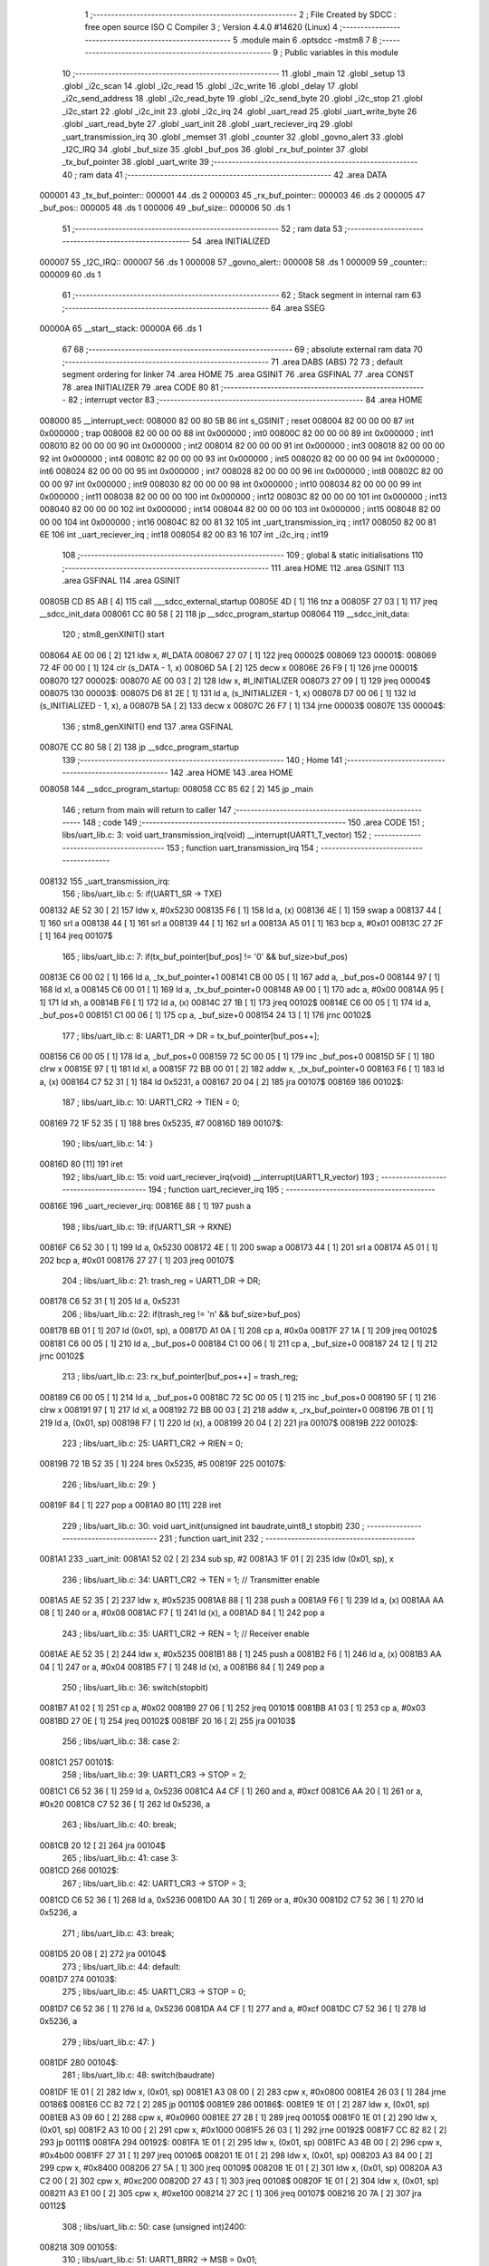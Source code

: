                                       1 ;--------------------------------------------------------
                                      2 ; File Created by SDCC : free open source ISO C Compiler 
                                      3 ; Version 4.4.0 #14620 (Linux)
                                      4 ;--------------------------------------------------------
                                      5 	.module main
                                      6 	.optsdcc -mstm8
                                      7 	
                                      8 ;--------------------------------------------------------
                                      9 ; Public variables in this module
                                     10 ;--------------------------------------------------------
                                     11 	.globl _main
                                     12 	.globl _setup
                                     13 	.globl _i2c_scan
                                     14 	.globl _i2c_read
                                     15 	.globl _i2c_write
                                     16 	.globl _delay
                                     17 	.globl _i2c_send_address
                                     18 	.globl _i2c_read_byte
                                     19 	.globl _i2c_send_byte
                                     20 	.globl _i2c_stop
                                     21 	.globl _i2c_start
                                     22 	.globl _i2c_init
                                     23 	.globl _i2c_irq
                                     24 	.globl _uart_read
                                     25 	.globl _uart_write_byte
                                     26 	.globl _uart_read_byte
                                     27 	.globl _uart_init
                                     28 	.globl _uart_reciever_irq
                                     29 	.globl _uart_transmission_irq
                                     30 	.globl _memset
                                     31 	.globl _counter
                                     32 	.globl _govno_alert
                                     33 	.globl _I2C_IRQ
                                     34 	.globl _buf_size
                                     35 	.globl _buf_pos
                                     36 	.globl _rx_buf_pointer
                                     37 	.globl _tx_buf_pointer
                                     38 	.globl _uart_write
                                     39 ;--------------------------------------------------------
                                     40 ; ram data
                                     41 ;--------------------------------------------------------
                                     42 	.area DATA
      000001                         43 _tx_buf_pointer::
      000001                         44 	.ds 2
      000003                         45 _rx_buf_pointer::
      000003                         46 	.ds 2
      000005                         47 _buf_pos::
      000005                         48 	.ds 1
      000006                         49 _buf_size::
      000006                         50 	.ds 1
                                     51 ;--------------------------------------------------------
                                     52 ; ram data
                                     53 ;--------------------------------------------------------
                                     54 	.area INITIALIZED
      000007                         55 _I2C_IRQ::
      000007                         56 	.ds 1
      000008                         57 _govno_alert::
      000008                         58 	.ds 1
      000009                         59 _counter::
      000009                         60 	.ds 1
                                     61 ;--------------------------------------------------------
                                     62 ; Stack segment in internal ram
                                     63 ;--------------------------------------------------------
                                     64 	.area SSEG
      00000A                         65 __start__stack:
      00000A                         66 	.ds	1
                                     67 
                                     68 ;--------------------------------------------------------
                                     69 ; absolute external ram data
                                     70 ;--------------------------------------------------------
                                     71 	.area DABS (ABS)
                                     72 
                                     73 ; default segment ordering for linker
                                     74 	.area HOME
                                     75 	.area GSINIT
                                     76 	.area GSFINAL
                                     77 	.area CONST
                                     78 	.area INITIALIZER
                                     79 	.area CODE
                                     80 
                                     81 ;--------------------------------------------------------
                                     82 ; interrupt vector
                                     83 ;--------------------------------------------------------
                                     84 	.area HOME
      008000                         85 __interrupt_vect:
      008000 82 00 80 5B             86 	int s_GSINIT ; reset
      008004 82 00 00 00             87 	int 0x000000 ; trap
      008008 82 00 00 00             88 	int 0x000000 ; int0
      00800C 82 00 00 00             89 	int 0x000000 ; int1
      008010 82 00 00 00             90 	int 0x000000 ; int2
      008014 82 00 00 00             91 	int 0x000000 ; int3
      008018 82 00 00 00             92 	int 0x000000 ; int4
      00801C 82 00 00 00             93 	int 0x000000 ; int5
      008020 82 00 00 00             94 	int 0x000000 ; int6
      008024 82 00 00 00             95 	int 0x000000 ; int7
      008028 82 00 00 00             96 	int 0x000000 ; int8
      00802C 82 00 00 00             97 	int 0x000000 ; int9
      008030 82 00 00 00             98 	int 0x000000 ; int10
      008034 82 00 00 00             99 	int 0x000000 ; int11
      008038 82 00 00 00            100 	int 0x000000 ; int12
      00803C 82 00 00 00            101 	int 0x000000 ; int13
      008040 82 00 00 00            102 	int 0x000000 ; int14
      008044 82 00 00 00            103 	int 0x000000 ; int15
      008048 82 00 00 00            104 	int 0x000000 ; int16
      00804C 82 00 81 32            105 	int _uart_transmission_irq ; int17
      008050 82 00 81 6E            106 	int _uart_reciever_irq ; int18
      008054 82 00 83 16            107 	int _i2c_irq ; int19
                                    108 ;--------------------------------------------------------
                                    109 ; global & static initialisations
                                    110 ;--------------------------------------------------------
                                    111 	.area HOME
                                    112 	.area GSINIT
                                    113 	.area GSFINAL
                                    114 	.area GSINIT
      00805B CD 85 AB         [ 4]  115 	call	___sdcc_external_startup
      00805E 4D               [ 1]  116 	tnz	a
      00805F 27 03            [ 1]  117 	jreq	__sdcc_init_data
      008061 CC 80 58         [ 2]  118 	jp	__sdcc_program_startup
      008064                        119 __sdcc_init_data:
                                    120 ; stm8_genXINIT() start
      008064 AE 00 06         [ 2]  121 	ldw x, #l_DATA
      008067 27 07            [ 1]  122 	jreq	00002$
      008069                        123 00001$:
      008069 72 4F 00 00      [ 1]  124 	clr (s_DATA - 1, x)
      00806D 5A               [ 2]  125 	decw x
      00806E 26 F9            [ 1]  126 	jrne	00001$
      008070                        127 00002$:
      008070 AE 00 03         [ 2]  128 	ldw	x, #l_INITIALIZER
      008073 27 09            [ 1]  129 	jreq	00004$
      008075                        130 00003$:
      008075 D6 81 2E         [ 1]  131 	ld	a, (s_INITIALIZER - 1, x)
      008078 D7 00 06         [ 1]  132 	ld	(s_INITIALIZED - 1, x), a
      00807B 5A               [ 2]  133 	decw	x
      00807C 26 F7            [ 1]  134 	jrne	00003$
      00807E                        135 00004$:
                                    136 ; stm8_genXINIT() end
                                    137 	.area GSFINAL
      00807E CC 80 58         [ 2]  138 	jp	__sdcc_program_startup
                                    139 ;--------------------------------------------------------
                                    140 ; Home
                                    141 ;--------------------------------------------------------
                                    142 	.area HOME
                                    143 	.area HOME
      008058                        144 __sdcc_program_startup:
      008058 CC 85 62         [ 2]  145 	jp	_main
                                    146 ;	return from main will return to caller
                                    147 ;--------------------------------------------------------
                                    148 ; code
                                    149 ;--------------------------------------------------------
                                    150 	.area CODE
                                    151 ;	libs/uart_lib.c: 3: void uart_transmission_irq(void) __interrupt(UART1_T_vector)
                                    152 ;	-----------------------------------------
                                    153 ;	 function uart_transmission_irq
                                    154 ;	-----------------------------------------
      008132                        155 _uart_transmission_irq:
                                    156 ;	libs/uart_lib.c: 5: if(UART1_SR -> TXE) 
      008132 AE 52 30         [ 2]  157 	ldw	x, #0x5230
      008135 F6               [ 1]  158 	ld	a, (x)
      008136 4E               [ 1]  159 	swap	a
      008137 44               [ 1]  160 	srl	a
      008138 44               [ 1]  161 	srl	a
      008139 44               [ 1]  162 	srl	a
      00813A A5 01            [ 1]  163 	bcp	a, #0x01
      00813C 27 2F            [ 1]  164 	jreq	00107$
                                    165 ;	libs/uart_lib.c: 7: if(tx_buf_pointer[buf_pos] != '\0' && buf_size>buf_pos)
      00813E C6 00 02         [ 1]  166 	ld	a, _tx_buf_pointer+1
      008141 CB 00 05         [ 1]  167 	add	a, _buf_pos+0
      008144 97               [ 1]  168 	ld	xl, a
      008145 C6 00 01         [ 1]  169 	ld	a, _tx_buf_pointer+0
      008148 A9 00            [ 1]  170 	adc	a, #0x00
      00814A 95               [ 1]  171 	ld	xh, a
      00814B F6               [ 1]  172 	ld	a, (x)
      00814C 27 1B            [ 1]  173 	jreq	00102$
      00814E C6 00 05         [ 1]  174 	ld	a, _buf_pos+0
      008151 C1 00 06         [ 1]  175 	cp	a, _buf_size+0
      008154 24 13            [ 1]  176 	jrnc	00102$
                                    177 ;	libs/uart_lib.c: 8: UART1_DR -> DR = tx_buf_pointer[buf_pos++];
      008156 C6 00 05         [ 1]  178 	ld	a, _buf_pos+0
      008159 72 5C 00 05      [ 1]  179 	inc	_buf_pos+0
      00815D 5F               [ 1]  180 	clrw	x
      00815E 97               [ 1]  181 	ld	xl, a
      00815F 72 BB 00 01      [ 2]  182 	addw	x, _tx_buf_pointer+0
      008163 F6               [ 1]  183 	ld	a, (x)
      008164 C7 52 31         [ 1]  184 	ld	0x5231, a
      008167 20 04            [ 2]  185 	jra	00107$
      008169                        186 00102$:
                                    187 ;	libs/uart_lib.c: 10: UART1_CR2 -> TIEN = 0;
      008169 72 1F 52 35      [ 1]  188 	bres	0x5235, #7
      00816D                        189 00107$:
                                    190 ;	libs/uart_lib.c: 14: }
      00816D 80               [11]  191 	iret
                                    192 ;	libs/uart_lib.c: 15: void uart_reciever_irq(void) __interrupt(UART1_R_vector)
                                    193 ;	-----------------------------------------
                                    194 ;	 function uart_reciever_irq
                                    195 ;	-----------------------------------------
      00816E                        196 _uart_reciever_irq:
      00816E 88               [ 1]  197 	push	a
                                    198 ;	libs/uart_lib.c: 19: if(UART1_SR -> RXNE)
      00816F C6 52 30         [ 1]  199 	ld	a, 0x5230
      008172 4E               [ 1]  200 	swap	a
      008173 44               [ 1]  201 	srl	a
      008174 A5 01            [ 1]  202 	bcp	a, #0x01
      008176 27 27            [ 1]  203 	jreq	00107$
                                    204 ;	libs/uart_lib.c: 21: trash_reg = UART1_DR -> DR;
      008178 C6 52 31         [ 1]  205 	ld	a, 0x5231
                                    206 ;	libs/uart_lib.c: 22: if(trash_reg != '\n' && buf_size>buf_pos)
      00817B 6B 01            [ 1]  207 	ld	(0x01, sp), a
      00817D A1 0A            [ 1]  208 	cp	a, #0x0a
      00817F 27 1A            [ 1]  209 	jreq	00102$
      008181 C6 00 05         [ 1]  210 	ld	a, _buf_pos+0
      008184 C1 00 06         [ 1]  211 	cp	a, _buf_size+0
      008187 24 12            [ 1]  212 	jrnc	00102$
                                    213 ;	libs/uart_lib.c: 23: rx_buf_pointer[buf_pos++] = trash_reg;
      008189 C6 00 05         [ 1]  214 	ld	a, _buf_pos+0
      00818C 72 5C 00 05      [ 1]  215 	inc	_buf_pos+0
      008190 5F               [ 1]  216 	clrw	x
      008191 97               [ 1]  217 	ld	xl, a
      008192 72 BB 00 03      [ 2]  218 	addw	x, _rx_buf_pointer+0
      008196 7B 01            [ 1]  219 	ld	a, (0x01, sp)
      008198 F7               [ 1]  220 	ld	(x), a
      008199 20 04            [ 2]  221 	jra	00107$
      00819B                        222 00102$:
                                    223 ;	libs/uart_lib.c: 25: UART1_CR2 -> RIEN = 0;
      00819B 72 1B 52 35      [ 1]  224 	bres	0x5235, #5
      00819F                        225 00107$:
                                    226 ;	libs/uart_lib.c: 29: }
      00819F 84               [ 1]  227 	pop	a
      0081A0 80               [11]  228 	iret
                                    229 ;	libs/uart_lib.c: 30: void uart_init(unsigned int baudrate,uint8_t stopbit)
                                    230 ;	-----------------------------------------
                                    231 ;	 function uart_init
                                    232 ;	-----------------------------------------
      0081A1                        233 _uart_init:
      0081A1 52 02            [ 2]  234 	sub	sp, #2
      0081A3 1F 01            [ 2]  235 	ldw	(0x01, sp), x
                                    236 ;	libs/uart_lib.c: 34: UART1_CR2 -> TEN = 1; // Transmitter enable
      0081A5 AE 52 35         [ 2]  237 	ldw	x, #0x5235
      0081A8 88               [ 1]  238 	push	a
      0081A9 F6               [ 1]  239 	ld	a, (x)
      0081AA AA 08            [ 1]  240 	or	a, #0x08
      0081AC F7               [ 1]  241 	ld	(x), a
      0081AD 84               [ 1]  242 	pop	a
                                    243 ;	libs/uart_lib.c: 35: UART1_CR2 -> REN = 1; // Receiver enable
      0081AE AE 52 35         [ 2]  244 	ldw	x, #0x5235
      0081B1 88               [ 1]  245 	push	a
      0081B2 F6               [ 1]  246 	ld	a, (x)
      0081B3 AA 04            [ 1]  247 	or	a, #0x04
      0081B5 F7               [ 1]  248 	ld	(x), a
      0081B6 84               [ 1]  249 	pop	a
                                    250 ;	libs/uart_lib.c: 36: switch(stopbit)
      0081B7 A1 02            [ 1]  251 	cp	a, #0x02
      0081B9 27 06            [ 1]  252 	jreq	00101$
      0081BB A1 03            [ 1]  253 	cp	a, #0x03
      0081BD 27 0E            [ 1]  254 	jreq	00102$
      0081BF 20 16            [ 2]  255 	jra	00103$
                                    256 ;	libs/uart_lib.c: 38: case 2:
      0081C1                        257 00101$:
                                    258 ;	libs/uart_lib.c: 39: UART1_CR3 -> STOP = 2;
      0081C1 C6 52 36         [ 1]  259 	ld	a, 0x5236
      0081C4 A4 CF            [ 1]  260 	and	a, #0xcf
      0081C6 AA 20            [ 1]  261 	or	a, #0x20
      0081C8 C7 52 36         [ 1]  262 	ld	0x5236, a
                                    263 ;	libs/uart_lib.c: 40: break;
      0081CB 20 12            [ 2]  264 	jra	00104$
                                    265 ;	libs/uart_lib.c: 41: case 3:
      0081CD                        266 00102$:
                                    267 ;	libs/uart_lib.c: 42: UART1_CR3 -> STOP = 3;
      0081CD C6 52 36         [ 1]  268 	ld	a, 0x5236
      0081D0 AA 30            [ 1]  269 	or	a, #0x30
      0081D2 C7 52 36         [ 1]  270 	ld	0x5236, a
                                    271 ;	libs/uart_lib.c: 43: break;
      0081D5 20 08            [ 2]  272 	jra	00104$
                                    273 ;	libs/uart_lib.c: 44: default:
      0081D7                        274 00103$:
                                    275 ;	libs/uart_lib.c: 45: UART1_CR3 -> STOP = 0;
      0081D7 C6 52 36         [ 1]  276 	ld	a, 0x5236
      0081DA A4 CF            [ 1]  277 	and	a, #0xcf
      0081DC C7 52 36         [ 1]  278 	ld	0x5236, a
                                    279 ;	libs/uart_lib.c: 47: }
      0081DF                        280 00104$:
                                    281 ;	libs/uart_lib.c: 48: switch(baudrate)
      0081DF 1E 01            [ 2]  282 	ldw	x, (0x01, sp)
      0081E1 A3 08 00         [ 2]  283 	cpw	x, #0x0800
      0081E4 26 03            [ 1]  284 	jrne	00186$
      0081E6 CC 82 72         [ 2]  285 	jp	00110$
      0081E9                        286 00186$:
      0081E9 1E 01            [ 2]  287 	ldw	x, (0x01, sp)
      0081EB A3 09 60         [ 2]  288 	cpw	x, #0x0960
      0081EE 27 28            [ 1]  289 	jreq	00105$
      0081F0 1E 01            [ 2]  290 	ldw	x, (0x01, sp)
      0081F2 A3 10 00         [ 2]  291 	cpw	x, #0x1000
      0081F5 26 03            [ 1]  292 	jrne	00192$
      0081F7 CC 82 82         [ 2]  293 	jp	00111$
      0081FA                        294 00192$:
      0081FA 1E 01            [ 2]  295 	ldw	x, (0x01, sp)
      0081FC A3 4B 00         [ 2]  296 	cpw	x, #0x4b00
      0081FF 27 31            [ 1]  297 	jreq	00106$
      008201 1E 01            [ 2]  298 	ldw	x, (0x01, sp)
      008203 A3 84 00         [ 2]  299 	cpw	x, #0x8400
      008206 27 5A            [ 1]  300 	jreq	00109$
      008208 1E 01            [ 2]  301 	ldw	x, (0x01, sp)
      00820A A3 C2 00         [ 2]  302 	cpw	x, #0xc200
      00820D 27 43            [ 1]  303 	jreq	00108$
      00820F 1E 01            [ 2]  304 	ldw	x, (0x01, sp)
      008211 A3 E1 00         [ 2]  305 	cpw	x, #0xe100
      008214 27 2C            [ 1]  306 	jreq	00107$
      008216 20 7A            [ 2]  307 	jra	00112$
                                    308 ;	libs/uart_lib.c: 50: case (unsigned int)2400:
      008218                        309 00105$:
                                    310 ;	libs/uart_lib.c: 51: UART1_BRR2 -> MSB = 0x01;
      008218 C6 52 33         [ 1]  311 	ld	a, 0x5233
      00821B A4 0F            [ 1]  312 	and	a, #0x0f
      00821D AA 10            [ 1]  313 	or	a, #0x10
      00821F C7 52 33         [ 1]  314 	ld	0x5233, a
                                    315 ;	libs/uart_lib.c: 52: UART1_BRR1 -> DIV = 0xA0;
      008222 35 A0 52 32      [ 1]  316 	mov	0x5232+0, #0xa0
                                    317 ;	libs/uart_lib.c: 53: UART1_BRR2 -> LSB = 0x0B; 
      008226 C6 52 33         [ 1]  318 	ld	a, 0x5233
      008229 A4 F0            [ 1]  319 	and	a, #0xf0
      00822B AA 0B            [ 1]  320 	or	a, #0x0b
      00822D C7 52 33         [ 1]  321 	ld	0x5233, a
                                    322 ;	libs/uart_lib.c: 54: break;
      008230 20 6E            [ 2]  323 	jra	00114$
                                    324 ;	libs/uart_lib.c: 55: case (unsigned int)19200:
      008232                        325 00106$:
                                    326 ;	libs/uart_lib.c: 56: UART1_BRR1 -> DIV = 0x34;
      008232 35 34 52 32      [ 1]  327 	mov	0x5232+0, #0x34
                                    328 ;	libs/uart_lib.c: 57: UART1_BRR2 -> LSB = 0x01;
      008236 C6 52 33         [ 1]  329 	ld	a, 0x5233
      008239 A4 F0            [ 1]  330 	and	a, #0xf0
      00823B AA 01            [ 1]  331 	or	a, #0x01
      00823D C7 52 33         [ 1]  332 	ld	0x5233, a
                                    333 ;	libs/uart_lib.c: 58: break;
      008240 20 5E            [ 2]  334 	jra	00114$
                                    335 ;	libs/uart_lib.c: 59: case (unsigned int)57600:
      008242                        336 00107$:
                                    337 ;	libs/uart_lib.c: 60: UART1_BRR1 -> DIV = 0x11;
      008242 35 11 52 32      [ 1]  338 	mov	0x5232+0, #0x11
                                    339 ;	libs/uart_lib.c: 61: UART1_BRR2 -> LSB = 0x06;
      008246 C6 52 33         [ 1]  340 	ld	a, 0x5233
      008249 A4 F0            [ 1]  341 	and	a, #0xf0
      00824B AA 06            [ 1]  342 	or	a, #0x06
      00824D C7 52 33         [ 1]  343 	ld	0x5233, a
                                    344 ;	libs/uart_lib.c: 62: break;
      008250 20 4E            [ 2]  345 	jra	00114$
                                    346 ;	libs/uart_lib.c: 63: case (unsigned int)115200:
      008252                        347 00108$:
                                    348 ;	libs/uart_lib.c: 64: UART1_BRR1 -> DIV = 0x08;
      008252 35 08 52 32      [ 1]  349 	mov	0x5232+0, #0x08
                                    350 ;	libs/uart_lib.c: 65: UART1_BRR2 -> LSB = 0x0B;
      008256 C6 52 33         [ 1]  351 	ld	a, 0x5233
      008259 A4 F0            [ 1]  352 	and	a, #0xf0
      00825B AA 0B            [ 1]  353 	or	a, #0x0b
      00825D C7 52 33         [ 1]  354 	ld	0x5233, a
                                    355 ;	libs/uart_lib.c: 66: break;
      008260 20 3E            [ 2]  356 	jra	00114$
                                    357 ;	libs/uart_lib.c: 67: case (unsigned int)230400:
      008262                        358 00109$:
                                    359 ;	libs/uart_lib.c: 68: UART1_BRR1 -> DIV = 0x04;
      008262 35 04 52 32      [ 1]  360 	mov	0x5232+0, #0x04
                                    361 ;	libs/uart_lib.c: 69: UART1_BRR2 -> LSB = 0x05;
      008266 C6 52 33         [ 1]  362 	ld	a, 0x5233
      008269 A4 F0            [ 1]  363 	and	a, #0xf0
      00826B AA 05            [ 1]  364 	or	a, #0x05
      00826D C7 52 33         [ 1]  365 	ld	0x5233, a
                                    366 ;	libs/uart_lib.c: 70: break;
      008270 20 2E            [ 2]  367 	jra	00114$
                                    368 ;	libs/uart_lib.c: 71: case (unsigned int)460800:
      008272                        369 00110$:
                                    370 ;	libs/uart_lib.c: 72: UART1_BRR1 -> DIV = 0x02;
      008272 35 02 52 32      [ 1]  371 	mov	0x5232+0, #0x02
                                    372 ;	libs/uart_lib.c: 73: UART1_BRR2 -> LSB = 0x03;
      008276 C6 52 33         [ 1]  373 	ld	a, 0x5233
      008279 A4 F0            [ 1]  374 	and	a, #0xf0
      00827B AA 03            [ 1]  375 	or	a, #0x03
      00827D C7 52 33         [ 1]  376 	ld	0x5233, a
                                    377 ;	libs/uart_lib.c: 74: break;
      008280 20 1E            [ 2]  378 	jra	00114$
                                    379 ;	libs/uart_lib.c: 75: case (unsigned int)921600:
      008282                        380 00111$:
                                    381 ;	libs/uart_lib.c: 76: UART1_BRR1 -> DIV = 0x01;
      008282 35 01 52 32      [ 1]  382 	mov	0x5232+0, #0x01
                                    383 ;	libs/uart_lib.c: 77: UART1_BRR2 -> LSB = 0x01;
      008286 C6 52 33         [ 1]  384 	ld	a, 0x5233
      008289 A4 F0            [ 1]  385 	and	a, #0xf0
      00828B AA 01            [ 1]  386 	or	a, #0x01
      00828D C7 52 33         [ 1]  387 	ld	0x5233, a
                                    388 ;	libs/uart_lib.c: 78: break;
      008290 20 0E            [ 2]  389 	jra	00114$
                                    390 ;	libs/uart_lib.c: 79: default:
      008292                        391 00112$:
                                    392 ;	libs/uart_lib.c: 80: UART1_BRR1 -> DIV = 0x68;
      008292 35 68 52 32      [ 1]  393 	mov	0x5232+0, #0x68
                                    394 ;	libs/uart_lib.c: 81: UART1_BRR2 -> LSB = 0x03;
      008296 C6 52 33         [ 1]  395 	ld	a, 0x5233
      008299 A4 F0            [ 1]  396 	and	a, #0xf0
      00829B AA 03            [ 1]  397 	or	a, #0x03
      00829D C7 52 33         [ 1]  398 	ld	0x5233, a
                                    399 ;	libs/uart_lib.c: 83: }
      0082A0                        400 00114$:
                                    401 ;	libs/uart_lib.c: 84: }
      0082A0 5B 02            [ 2]  402 	addw	sp, #2
      0082A2 81               [ 4]  403 	ret
                                    404 ;	libs/uart_lib.c: 86: int uart_read_byte(uint8_t *data)
                                    405 ;	-----------------------------------------
                                    406 ;	 function uart_read_byte
                                    407 ;	-----------------------------------------
      0082A3                        408 _uart_read_byte:
                                    409 ;	libs/uart_lib.c: 88: while(!(UART1_SR -> RXNE));
      0082A3                        410 00101$:
      0082A3 72 0B 52 30 FB   [ 2]  411 	btjf	0x5230, #5, 00101$
                                    412 ;	libs/uart_lib.c: 90: return 1;
      0082A8 5F               [ 1]  413 	clrw	x
      0082A9 5C               [ 1]  414 	incw	x
                                    415 ;	libs/uart_lib.c: 91: }
      0082AA 81               [ 4]  416 	ret
                                    417 ;	libs/uart_lib.c: 93: int uart_write_byte(uint8_t data)
                                    418 ;	-----------------------------------------
                                    419 ;	 function uart_write_byte
                                    420 ;	-----------------------------------------
      0082AB                        421 _uart_write_byte:
                                    422 ;	libs/uart_lib.c: 95: UART1_DR -> DR = data;
      0082AB C7 52 31         [ 1]  423 	ld	0x5231, a
                                    424 ;	libs/uart_lib.c: 96: while(!(UART1_SR -> TXE));
      0082AE                        425 00101$:
      0082AE 72 0F 52 30 FB   [ 2]  426 	btjf	0x5230, #7, 00101$
                                    427 ;	libs/uart_lib.c: 97: return 1;
      0082B3 5F               [ 1]  428 	clrw	x
      0082B4 5C               [ 1]  429 	incw	x
                                    430 ;	libs/uart_lib.c: 98: }
      0082B5 81               [ 4]  431 	ret
                                    432 ;	libs/uart_lib.c: 100: void uart_write(uint8_t *data_buf)
                                    433 ;	-----------------------------------------
                                    434 ;	 function uart_write
                                    435 ;	-----------------------------------------
      0082B6                        436 _uart_write:
      0082B6 52 02            [ 2]  437 	sub	sp, #2
                                    438 ;	libs/uart_lib.c: 102: tx_buf_pointer = data_buf;
      0082B8 1F 01            [ 2]  439 	ldw	(0x01, sp), x
      0082BA CF 00 01         [ 2]  440 	ldw	_tx_buf_pointer+0, x
                                    441 ;	libs/uart_lib.c: 103: buf_pos = 0;
      0082BD 72 5F 00 05      [ 1]  442 	clr	_buf_pos+0
                                    443 ;	libs/uart_lib.c: 104: buf_size = 0;
      0082C1 72 5F 00 06      [ 1]  444 	clr	_buf_size+0
                                    445 ;	libs/uart_lib.c: 105: while (data_buf[buf_size++] != '\0');
      0082C5                        446 00101$:
      0082C5 C6 00 06         [ 1]  447 	ld	a, _buf_size+0
      0082C8 72 5C 00 06      [ 1]  448 	inc	_buf_size+0
      0082CC 5F               [ 1]  449 	clrw	x
      0082CD 97               [ 1]  450 	ld	xl, a
      0082CE 72 FB 01         [ 2]  451 	addw	x, (0x01, sp)
      0082D1 F6               [ 1]  452 	ld	a, (x)
      0082D2 26 F1            [ 1]  453 	jrne	00101$
                                    454 ;	libs/uart_lib.c: 106: UART1_CR2 -> TIEN = 1;
      0082D4 72 1E 52 35      [ 1]  455 	bset	0x5235, #7
                                    456 ;	libs/uart_lib.c: 107: while(UART1_CR2 -> TIEN);
      0082D8                        457 00104$:
      0082D8 72 0E 52 35 FB   [ 2]  458 	btjt	0x5235, #7, 00104$
                                    459 ;	libs/uart_lib.c: 108: }
      0082DD 5B 02            [ 2]  460 	addw	sp, #2
      0082DF 81               [ 4]  461 	ret
                                    462 ;	libs/uart_lib.c: 109: void uart_read(uint8_t *data_buf,int size)
                                    463 ;	-----------------------------------------
                                    464 ;	 function uart_read
                                    465 ;	-----------------------------------------
      0082E0                        466 _uart_read:
                                    467 ;	libs/uart_lib.c: 111: rx_buf_pointer = data_buf;
      0082E0 CF 00 03         [ 2]  468 	ldw	_rx_buf_pointer+0, x
                                    469 ;	libs/uart_lib.c: 112: uart_write("rx_buf_pointer\n");
      0082E3 AE 80 81         [ 2]  470 	ldw	x, #(___str_0+0)
      0082E6 CD 82 B6         [ 4]  471 	call	_uart_write
                                    472 ;	libs/uart_lib.c: 113: buf_pos = 0;
      0082E9 72 5F 00 05      [ 1]  473 	clr	_buf_pos+0
                                    474 ;	libs/uart_lib.c: 114: uart_write("buf_pos\n");
      0082ED AE 80 91         [ 2]  475 	ldw	x, #(___str_1+0)
      0082F0 CD 82 B6         [ 4]  476 	call	_uart_write
                                    477 ;	libs/uart_lib.c: 115: buf_size = size;
      0082F3 7B 04            [ 1]  478 	ld	a, (0x04, sp)
      0082F5 C7 00 06         [ 1]  479 	ld	_buf_size+0, a
                                    480 ;	libs/uart_lib.c: 116: uart_write("buf_size\n");
      0082F8 AE 80 9A         [ 2]  481 	ldw	x, #(___str_2+0)
      0082FB CD 82 B6         [ 4]  482 	call	_uart_write
                                    483 ;	libs/uart_lib.c: 117: UART1_CR2 -> RIEN = 1;
      0082FE 72 1A 52 35      [ 1]  484 	bset	0x5235, #5
                                    485 ;	libs/uart_lib.c: 118: uart_write("RIEN\n");
      008302 AE 80 A4         [ 2]  486 	ldw	x, #(___str_3+0)
      008305 CD 82 B6         [ 4]  487 	call	_uart_write
                                    488 ;	libs/uart_lib.c: 119: while(UART1_CR2 -> RIEN);
      008308                        489 00101$:
      008308 C6 52 35         [ 1]  490 	ld	a, 0x5235
      00830B 4E               [ 1]  491 	swap	a
      00830C 44               [ 1]  492 	srl	a
      00830D A4 01            [ 1]  493 	and	a, #0x01
      00830F 26 F7            [ 1]  494 	jrne	00101$
                                    495 ;	libs/uart_lib.c: 120: }
      008311 1E 01            [ 2]  496 	ldw	x, (1, sp)
      008313 5B 04            [ 2]  497 	addw	sp, #4
      008315 FC               [ 2]  498 	jp	(x)
                                    499 ;	libs/i2c_lib.c: 5: void i2c_irq(void) __interrupt(I2C_vector)
                                    500 ;	-----------------------------------------
                                    501 ;	 function i2c_irq
                                    502 ;	-----------------------------------------
      008316                        503 _i2c_irq:
      008316 4F               [ 1]  504 	clr	a
      008317 62               [ 2]  505 	div	x, a
                                    506 ;	libs/i2c_lib.c: 8: disableInterrupts();
      008318 9B               [ 1]  507 	sim
                                    508 ;	libs/i2c_lib.c: 9: memset(&I2C_IRQ, 0, sizeof(I2C_IRQ));
      008319 4B 01            [ 1]  509 	push	#0x01
      00831B 4B 00            [ 1]  510 	push	#0x00
      00831D 5F               [ 1]  511 	clrw	x
      00831E 89               [ 2]  512 	pushw	x
      00831F AE 00 07         [ 2]  513 	ldw	x, #(_I2C_IRQ+0)
      008322 CD 85 89         [ 4]  514 	call	_memset
                                    515 ;	libs/i2c_lib.c: 10: govno_alert = 0;
      008325 72 5F 00 08      [ 1]  516 	clr	_govno_alert+0
                                    517 ;	libs/i2c_lib.c: 11: if(I2C_SR1 -> ADDR == 1)
      008329 72 03 52 17 08   [ 2]  518 	btjf	0x5217, #1, 00102$
                                    519 ;	libs/i2c_lib.c: 14: I2C_IRQ.ADDR = 1;
      00832E 72 12 00 07      [ 1]  520 	bset	_I2C_IRQ+0, #1
                                    521 ;	libs/i2c_lib.c: 15: govno_alert = 6;
      008332 35 06 00 08      [ 1]  522 	mov	_govno_alert+0, #0x06
                                    523 ;	libs/i2c_lib.c: 16: I2C_SR3; //EV6 
      008336                        524 00102$:
                                    525 ;	libs/i2c_lib.c: 19: if(I2C_SR1 -> SB)//EV5 
      008336 72 01 52 17 04   [ 2]  526 	btjf	0x5217, #0, 00104$
                                    527 ;	libs/i2c_lib.c: 22: I2C_IRQ.SB = 1;
      00833B 72 10 00 07      [ 1]  528 	bset	_I2C_IRQ+0, #0
      00833F                        529 00104$:
                                    530 ;	libs/i2c_lib.c: 24: if(I2C_SR1 -> BTF) 
      00833F 72 05 52 17 04   [ 2]  531 	btjf	0x5217, #2, 00106$
                                    532 ;	libs/i2c_lib.c: 26: I2C_IRQ.BTF = 1;
      008344 72 14 00 07      [ 1]  533 	bset	_I2C_IRQ+0, #2
      008348                        534 00106$:
                                    535 ;	libs/i2c_lib.c: 28: if(I2C_SR1 -> TXE) 
      008348 72 0F 52 17 08   [ 2]  536 	btjf	0x5217, #7, 00108$
                                    537 ;	libs/i2c_lib.c: 30: counter++;
      00834D 72 5C 00 09      [ 1]  538 	inc	_counter+0
                                    539 ;	libs/i2c_lib.c: 31: I2C_IRQ.TXE = 1;
      008351 72 18 00 07      [ 1]  540 	bset	_I2C_IRQ+0, #4
      008355                        541 00108$:
                                    542 ;	libs/i2c_lib.c: 33: if(I2C_SR1 -> RXNE) 
      008355 72 0D 52 17 04   [ 2]  543 	btjf	0x5217, #6, 00110$
                                    544 ;	libs/i2c_lib.c: 35: I2C_IRQ.RXNE = 1;
      00835A 72 16 00 07      [ 1]  545 	bset	_I2C_IRQ+0, #3
      00835E                        546 00110$:
                                    547 ;	libs/i2c_lib.c: 37: if(I2C_SR2 -> AF) 
      00835E C6 52 18         [ 1]  548 	ld	a, 0x5218
      008361 44               [ 1]  549 	srl	a
      008362 44               [ 1]  550 	srl	a
      008363 A5 01            [ 1]  551 	bcp	a, #0x01
      008365 27 04            [ 1]  552 	jreq	00112$
                                    553 ;	libs/i2c_lib.c: 39: I2C_IRQ.AF = 1;
      008367 72 1A 00 07      [ 1]  554 	bset	_I2C_IRQ+0, #5
      00836B                        555 00112$:
                                    556 ;	libs/i2c_lib.c: 41: I2C_ITR -> ITBUFEN = 0;
      00836B 72 15 52 1A      [ 1]  557 	bres	0x521a, #2
                                    558 ;	libs/i2c_lib.c: 42: I2C_ITR -> ITEVTEN = 0; //Выключение флагов прерываний
      00836F 72 13 52 1A      [ 1]  559 	bres	0x521a, #1
                                    560 ;	libs/i2c_lib.c: 43: I2C_ITR -> ITERREN = 0;
      008373 AE 52 1A         [ 2]  561 	ldw	x, #0x521a
      008376 F6               [ 1]  562 	ld	a, (x)
      008377 A4 FE            [ 1]  563 	and	a, #0xfe
      008379 F7               [ 1]  564 	ld	(x), a
                                    565 ;	libs/i2c_lib.c: 44: enableInterrupts(); 
      00837A 9A               [ 1]  566 	rim
                                    567 ;	libs/i2c_lib.c: 46: }
      00837B 80               [11]  568 	iret
                                    569 ;	libs/i2c_lib.c: 47: void i2c_init(void)
                                    570 ;	-----------------------------------------
                                    571 ;	 function i2c_init
                                    572 ;	-----------------------------------------
      00837C                        573 _i2c_init:
                                    574 ;	libs/i2c_lib.c: 51: I2C_CR1 -> PE = 0;// PE=0, disable I2C before setup
      00837C 72 11 52 10      [ 1]  575 	bres	0x5210, #0
                                    576 ;	libs/i2c_lib.c: 52: I2C_FREQR -> FREQ = 16;// peripheral frequence =16MHz
      008380 C6 52 12         [ 1]  577 	ld	a, 0x5212
      008383 A4 C0            [ 1]  578 	and	a, #0xc0
      008385 AA 10            [ 1]  579 	or	a, #0x10
      008387 C7 52 12         [ 1]  580 	ld	0x5212, a
                                    581 ;	libs/i2c_lib.c: 53: I2C_CCRH -> CCR = 0;// =0
      00838A C6 52 1C         [ 1]  582 	ld	a, 0x521c
      00838D A4 F0            [ 1]  583 	and	a, #0xf0
      00838F C7 52 1C         [ 1]  584 	ld	0x521c, a
                                    585 ;	libs/i2c_lib.c: 54: I2C_CCRL -> CCR = 80;// 100kHz for I2C
      008392 35 50 52 1B      [ 1]  586 	mov	0x521b+0, #0x50
                                    587 ;	libs/i2c_lib.c: 55: I2C_CCRH -> FS = 0;// set standart mode(100кHz)
      008396 72 1F 52 1C      [ 1]  588 	bres	0x521c, #7
                                    589 ;	libs/i2c_lib.c: 56: I2C_OARH -> ADDMODE = 0;// 7-bit address mode
      00839A 72 1F 52 14      [ 1]  590 	bres	0x5214, #7
                                    591 ;	libs/i2c_lib.c: 57: I2C_OARH -> ADDCONF = 1;// see reference manual
      00839E 72 10 52 14      [ 1]  592 	bset	0x5214, #0
                                    593 ;	libs/i2c_lib.c: 58: I2C_CR1 -> PE = 1;// PE=1, enable I2C
      0083A2 72 10 52 10      [ 1]  594 	bset	0x5210, #0
                                    595 ;	libs/i2c_lib.c: 59: }
      0083A6 81               [ 4]  596 	ret
                                    597 ;	libs/i2c_lib.c: 61: void i2c_start(void)
                                    598 ;	-----------------------------------------
                                    599 ;	 function i2c_start
                                    600 ;	-----------------------------------------
      0083A7                        601 _i2c_start:
                                    602 ;	libs/i2c_lib.c: 63: uart_write("i2c_start\n");
      0083A7 AE 80 AA         [ 2]  603 	ldw	x, #(___str_4+0)
      0083AA CD 82 B6         [ 4]  604 	call	_uart_write
                                    605 ;	libs/i2c_lib.c: 64: I2C_ITR -> ITEVTEN = 1;//Включение прерываний для обработки сигнала старт
      0083AD 72 12 52 1A      [ 1]  606 	bset	0x521a, #1
                                    607 ;	libs/i2c_lib.c: 65: I2C_CR2 -> START = 1; // Отправляем стартовый сигнал
      0083B1 72 10 52 11      [ 1]  608 	bset	0x5211, #0
                                    609 ;	libs/i2c_lib.c: 66: while(I2C_ITR -> ITEVTEN);// Ожидание отправки стартового сигнала
      0083B5                        610 00101$:
      0083B5 C6 52 1A         [ 1]  611 	ld	a, 0x521a
      0083B8 A5 02            [ 1]  612 	bcp	a, #2
      0083BA 26 F9            [ 1]  613 	jrne	00101$
                                    614 ;	libs/i2c_lib.c: 68: }
      0083BC 81               [ 4]  615 	ret
                                    616 ;	libs/i2c_lib.c: 70: void i2c_stop(void)
                                    617 ;	-----------------------------------------
                                    618 ;	 function i2c_stop
                                    619 ;	-----------------------------------------
      0083BD                        620 _i2c_stop:
                                    621 ;	libs/i2c_lib.c: 72: uart_write("i2c_stop\n");
      0083BD AE 80 B5         [ 2]  622 	ldw	x, #(___str_5+0)
      0083C0 CD 82 B6         [ 4]  623 	call	_uart_write
                                    624 ;	libs/i2c_lib.c: 73: I2C_CR2 -> STOP = 1;// Отправка стопового сигнала
      0083C3 72 12 52 11      [ 1]  625 	bset	0x5211, #1
                                    626 ;	libs/i2c_lib.c: 74: if(govno_alert == 6)
      0083C7 C6 00 08         [ 1]  627 	ld	a, _govno_alert+0
      0083CA A1 06            [ 1]  628 	cp	a, #0x06
      0083CC 27 01            [ 1]  629 	jreq	00114$
      0083CE 81               [ 4]  630 	ret
      0083CF                        631 00114$:
                                    632 ;	libs/i2c_lib.c: 75: uart_write("govno alert\n");
      0083CF AE 80 BF         [ 2]  633 	ldw	x, #(___str_6+0)
                                    634 ;	libs/i2c_lib.c: 77: }
      0083D2 CC 82 B6         [ 2]  635 	jp	_uart_write
                                    636 ;	libs/i2c_lib.c: 79: uint8_t i2c_send_byte(unsigned char data)
                                    637 ;	-----------------------------------------
                                    638 ;	 function i2c_send_byte
                                    639 ;	-----------------------------------------
      0083D5                        640 _i2c_send_byte:
      0083D5 88               [ 1]  641 	push	a
      0083D6 6B 01            [ 1]  642 	ld	(0x01, sp), a
                                    643 ;	libs/i2c_lib.c: 81: uart_write("i2c_send_byte\n");
      0083D8 AE 80 CC         [ 2]  644 	ldw	x, #(___str_7+0)
      0083DB CD 82 B6         [ 4]  645 	call	_uart_write
                                    646 ;	libs/i2c_lib.c: 82: I2C_ITR -> ITBUFEN = 1;
      0083DE 72 14 52 1A      [ 1]  647 	bset	0x521a, #2
                                    648 ;	libs/i2c_lib.c: 83: I2C_ITR -> ITEVTEN = 1; //Включение прерываний на отправку
      0083E2 72 12 52 1A      [ 1]  649 	bset	0x521a, #1
                                    650 ;	libs/i2c_lib.c: 84: I2C_ITR -> ITERREN = 1; //Включение прерываний на ошибки
      0083E6 72 10 52 1A      [ 1]  651 	bset	0x521a, #0
                                    652 ;	libs/i2c_lib.c: 85: uart_write("i2c_irq_enable_all_send_byte\n");
      0083EA AE 80 DB         [ 2]  653 	ldw	x, #(___str_8+0)
      0083ED CD 82 B6         [ 4]  654 	call	_uart_write
                                    655 ;	libs/i2c_lib.c: 86: while(I2C_ITR -> ITERREN && I2C_ITR -> ITEVTEN);
      0083F0                        656 00102$:
      0083F0 C6 52 1A         [ 1]  657 	ld	a, 0x521a
      0083F3 A5 01            [ 1]  658 	bcp	a, #0x01
      0083F5 27 07            [ 1]  659 	jreq	00104$
      0083F7 C6 52 1A         [ 1]  660 	ld	a, 0x521a
      0083FA A5 02            [ 1]  661 	bcp	a, #2
      0083FC 26 F2            [ 1]  662 	jrne	00102$
      0083FE                        663 00104$:
                                    664 ;	libs/i2c_lib.c: 88: I2C_DR -> DR = data; //Отправка данных
      0083FE AE 52 16         [ 2]  665 	ldw	x, #0x5216
      008401 7B 01            [ 1]  666 	ld	a, (0x01, sp)
      008403 F7               [ 1]  667 	ld	(x), a
                                    668 ;	libs/i2c_lib.c: 89: I2C_DR -> DR = data; //Отправка данных
      008404 AE 52 16         [ 2]  669 	ldw	x, #0x5216
      008407 7B 01            [ 1]  670 	ld	a, (0x01, sp)
      008409 F7               [ 1]  671 	ld	(x), a
                                    672 ;	libs/i2c_lib.c: 90: uart_write("AF -> ");
      00840A AE 80 F9         [ 2]  673 	ldw	x, #(___str_9+0)
      00840D CD 82 B6         [ 4]  674 	call	_uart_write
                                    675 ;	libs/i2c_lib.c: 91: uart_write((I2C_IRQ.AF ? "1\n" : "0\n"));
      008410 72 0B 00 07 04   [ 2]  676 	btjf	_I2C_IRQ+0, #5, 00107$
      008415 AE 81 00         [ 2]  677 	ldw	x, #___str_10+0
      008418 BC                     678 	.byte 0xbc
      008419                        679 00107$:
      008419 AE 81 03         [ 2]  680 	ldw	x, #___str_11+0
      00841C                        681 00108$:
      00841C CD 82 B6         [ 4]  682 	call	_uart_write
                                    683 ;	libs/i2c_lib.c: 92: return I2C_IRQ.AF;
      00841F C6 00 07         [ 1]  684 	ld	a, _I2C_IRQ+0
      008422 4E               [ 1]  685 	swap	a
      008423 44               [ 1]  686 	srl	a
      008424 A4 01            [ 1]  687 	and	a, #0x01
                                    688 ;	libs/i2c_lib.c: 93: }
      008426 5B 01            [ 2]  689 	addw	sp, #1
      008428 81               [ 4]  690 	ret
                                    691 ;	libs/i2c_lib.c: 95: uint8_t i2c_read_byte(unsigned char *data){
                                    692 ;	-----------------------------------------
                                    693 ;	 function i2c_read_byte
                                    694 ;	-----------------------------------------
      008429                        695 _i2c_read_byte:
                                    696 ;	libs/i2c_lib.c: 96: while (!(I2C_SR1 -> RXNE));
      008429                        697 00101$:
      008429 72 0D 52 17 FB   [ 2]  698 	btjf	0x5217, #6, 00101$
                                    699 ;	libs/i2c_lib.c: 98: return 0;
      00842E 4F               [ 1]  700 	clr	a
                                    701 ;	libs/i2c_lib.c: 100: }
      00842F 81               [ 4]  702 	ret
                                    703 ;	libs/i2c_lib.c: 105: uint8_t i2c_send_address(uint8_t address,uint8_t rw_type) 
                                    704 ;	-----------------------------------------
                                    705 ;	 function i2c_send_address
                                    706 ;	-----------------------------------------
      008430                        707 _i2c_send_address:
      008430 88               [ 1]  708 	push	a
      008431 6B 01            [ 1]  709 	ld	(0x01, sp), a
                                    710 ;	libs/i2c_lib.c: 107: i2c_start();
      008433 CD 83 A7         [ 4]  711 	call	_i2c_start
                                    712 ;	libs/i2c_lib.c: 108: uart_write("i2c_send_address\n");
      008436 AE 81 06         [ 2]  713 	ldw	x, #(___str_12+0)
      008439 CD 82 B6         [ 4]  714 	call	_uart_write
                                    715 ;	libs/i2c_lib.c: 112: address = address << 1;
      00843C 7B 01            [ 1]  716 	ld	a, (0x01, sp)
      00843E 48               [ 1]  717 	sll	a
                                    718 ;	libs/i2c_lib.c: 109: switch(rw_type)
      00843F 88               [ 1]  719 	push	a
      008440 7B 05            [ 1]  720 	ld	a, (0x05, sp)
      008442 4A               [ 1]  721 	dec	a
      008443 84               [ 1]  722 	pop	a
      008444 26 02            [ 1]  723 	jrne	00102$
                                    724 ;	libs/i2c_lib.c: 112: address = address << 1;
                                    725 ;	libs/i2c_lib.c: 113: address |= 0x01; // Отправка адреса устройства с битом на чтение
      008446 AA 01            [ 1]  726 	or	a, #0x01
                                    727 ;	libs/i2c_lib.c: 114: break;
                                    728 ;	libs/i2c_lib.c: 115: default:
                                    729 ;	libs/i2c_lib.c: 116: address = address << 1; // Отправка адреса устройства с битом на запись
                                    730 ;	libs/i2c_lib.c: 118: }
      008448                        731 00102$:
                                    732 ;	libs/i2c_lib.c: 119: I2C_ITR -> ITEVTEN = 1; //Включение прерываний на отправку
      008448 AE 52 1A         [ 2]  733 	ldw	x, #0x521a
      00844B 88               [ 1]  734 	push	a
      00844C F6               [ 1]  735 	ld	a, (x)
      00844D AA 02            [ 1]  736 	or	a, #0x02
      00844F F7               [ 1]  737 	ld	(x), a
      008450 84               [ 1]  738 	pop	a
                                    739 ;	libs/i2c_lib.c: 120: I2C_ITR -> ITERREN = 1; //Включение прерываний на ошибки
      008451 AE 52 1A         [ 2]  740 	ldw	x, #0x521a
      008454 88               [ 1]  741 	push	a
      008455 F6               [ 1]  742 	ld	a, (x)
      008456 AA 01            [ 1]  743 	or	a, #0x01
      008458 F7               [ 1]  744 	ld	(x), a
      008459 AE 81 18         [ 2]  745 	ldw	x, #(___str_13+0)
      00845C CD 82 B6         [ 4]  746 	call	_uart_write
      00845F 84               [ 1]  747 	pop	a
                                    748 ;	libs/i2c_lib.c: 122: I2C_DR -> DR = address;
      008460 C7 52 16         [ 1]  749 	ld	0x5216, a
                                    750 ;	libs/i2c_lib.c: 123: while(I2C_ITR -> ITEVTEN && I2C_ITR -> ITERREN);
      008463                        751 00105$:
      008463 C6 52 1A         [ 1]  752 	ld	a, 0x521a
      008466 A5 02            [ 1]  753 	bcp	a, #2
      008468 27 07            [ 1]  754 	jreq	00107$
      00846A C6 52 1A         [ 1]  755 	ld	a, 0x521a
      00846D A5 01            [ 1]  756 	bcp	a, #0x01
      00846F 26 F2            [ 1]  757 	jrne	00105$
      008471                        758 00107$:
                                    759 ;	libs/i2c_lib.c: 124: if(I2C_IRQ.ADDR > 0)
      008471 72 03 00 07 08   [ 2]  760 	btjf	_I2C_IRQ+0, #1, 00109$
                                    761 ;	libs/i2c_lib.c: 125: uart_write("1\n");
      008476 AE 81 00         [ 2]  762 	ldw	x, #(___str_10+0)
      008479 CD 82 B6         [ 4]  763 	call	_uart_write
      00847C 20 06            [ 2]  764 	jra	00110$
      00847E                        765 00109$:
                                    766 ;	libs/i2c_lib.c: 127: uart_write("0\n");
      00847E AE 81 03         [ 2]  767 	ldw	x, #(___str_11+0)
      008481 CD 82 B6         [ 4]  768 	call	_uart_write
      008484                        769 00110$:
                                    770 ;	libs/i2c_lib.c: 129: return I2C_IRQ.AF;
      008484 C6 00 07         [ 1]  771 	ld	a, _I2C_IRQ+0
      008487 4E               [ 1]  772 	swap	a
      008488 44               [ 1]  773 	srl	a
      008489 A4 01            [ 1]  774 	and	a, #0x01
                                    775 ;	libs/i2c_lib.c: 130: }
      00848B 5B 01            [ 2]  776 	addw	sp, #1
      00848D 85               [ 2]  777 	popw	x
      00848E 5B 01            [ 2]  778 	addw	sp, #1
      008490 FC               [ 2]  779 	jp	(x)
                                    780 ;	libs/i2c_lib.c: 132: void delay(uint16_t ticks)
                                    781 ;	-----------------------------------------
                                    782 ;	 function delay
                                    783 ;	-----------------------------------------
      008491                        784 _delay:
                                    785 ;	libs/i2c_lib.c: 134: while(ticks > 0)
      008491                        786 00101$:
      008491 5D               [ 2]  787 	tnzw	x
      008492 26 01            [ 1]  788 	jrne	00120$
      008494 81               [ 4]  789 	ret
      008495                        790 00120$:
                                    791 ;	libs/i2c_lib.c: 136: ticks-=2;
      008495 5A               [ 2]  792 	decw	x
      008496 5A               [ 2]  793 	decw	x
                                    794 ;	libs/i2c_lib.c: 137: ticks+=1;
      008497 5C               [ 1]  795 	incw	x
      008498 20 F7            [ 2]  796 	jra	00101$
                                    797 ;	libs/i2c_lib.c: 139: }
      00849A 81               [ 4]  798 	ret
                                    799 ;	libs/i2c_lib.c: 140: void i2c_write(uint8_t dev_addr,uint8_t size,uint8_t *data)
                                    800 ;	-----------------------------------------
                                    801 ;	 function i2c_write
                                    802 ;	-----------------------------------------
      00849B                        803 _i2c_write:
      00849B 52 02            [ 2]  804 	sub	sp, #2
                                    805 ;	libs/i2c_lib.c: 142: i2c_send_address(dev_addr, 0);//Проверка на АСК бит
      00849D 4B 00            [ 1]  806 	push	#0x00
      00849F CD 84 30         [ 4]  807 	call	_i2c_send_address
                                    808 ;	libs/i2c_lib.c: 145: for(int i = 0;i < size;i++)
      0084A2 5F               [ 1]  809 	clrw	x
      0084A3                        810 00104$:
      0084A3 7B 05            [ 1]  811 	ld	a, (0x05, sp)
      0084A5 6B 02            [ 1]  812 	ld	(0x02, sp), a
      0084A7 0F 01            [ 1]  813 	clr	(0x01, sp)
      0084A9 13 01            [ 2]  814 	cpw	x, (0x01, sp)
      0084AB 2E 0F            [ 1]  815 	jrsge	00101$
                                    816 ;	libs/i2c_lib.c: 147: i2c_send_byte(data[i]);//Проверка на АСК бит
      0084AD 90 93            [ 1]  817 	ldw	y, x
      0084AF 72 F9 06         [ 2]  818 	addw	y, (0x06, sp)
      0084B2 90 F6            [ 1]  819 	ld	a, (y)
      0084B4 89               [ 2]  820 	pushw	x
      0084B5 CD 83 D5         [ 4]  821 	call	_i2c_send_byte
      0084B8 85               [ 2]  822 	popw	x
                                    823 ;	libs/i2c_lib.c: 145: for(int i = 0;i < size;i++)
      0084B9 5C               [ 1]  824 	incw	x
      0084BA 20 E7            [ 2]  825 	jra	00104$
      0084BC                        826 00101$:
                                    827 ;	libs/i2c_lib.c: 153: i2c_stop();
      0084BC CD 83 BD         [ 4]  828 	call	_i2c_stop
                                    829 ;	libs/i2c_lib.c: 154: for(int i = 0;i< counter;i++)
      0084BF 5F               [ 1]  830 	clrw	x
      0084C0                        831 00107$:
      0084C0 C6 00 09         [ 1]  832 	ld	a, _counter+0
      0084C3 6B 02            [ 1]  833 	ld	(0x02, sp), a
      0084C5 0F 01            [ 1]  834 	clr	(0x01, sp)
      0084C7 13 01            [ 2]  835 	cpw	x, (0x01, sp)
      0084C9 2E 0B            [ 1]  836 	jrsge	00109$
                                    837 ;	libs/i2c_lib.c: 155: uart_write("|");
      0084CB 89               [ 2]  838 	pushw	x
      0084CC AE 81 21         [ 2]  839 	ldw	x, #(___str_14+0)
      0084CF CD 82 B6         [ 4]  840 	call	_uart_write
      0084D2 85               [ 2]  841 	popw	x
                                    842 ;	libs/i2c_lib.c: 154: for(int i = 0;i< counter;i++)
      0084D3 5C               [ 1]  843 	incw	x
      0084D4 20 EA            [ 2]  844 	jra	00107$
      0084D6                        845 00109$:
                                    846 ;	libs/i2c_lib.c: 156: }
      0084D6 1E 03            [ 2]  847 	ldw	x, (3, sp)
      0084D8 5B 07            [ 2]  848 	addw	sp, #7
      0084DA FC               [ 2]  849 	jp	(x)
                                    850 ;	libs/i2c_lib.c: 158: void i2c_read(uint8_t dev_addr, uint8_t size,uint8_t *data){
                                    851 ;	-----------------------------------------
                                    852 ;	 function i2c_read
                                    853 ;	-----------------------------------------
      0084DB                        854 _i2c_read:
      0084DB 52 02            [ 2]  855 	sub	sp, #2
                                    856 ;	libs/i2c_lib.c: 159: I2C_CR2 -> ACK = 1;
      0084DD AE 52 11         [ 2]  857 	ldw	x, #0x5211
      0084E0 88               [ 1]  858 	push	a
      0084E1 F6               [ 1]  859 	ld	a, (x)
      0084E2 AA 04            [ 1]  860 	or	a, #0x04
      0084E4 F7               [ 1]  861 	ld	(x), a
      0084E5 84               [ 1]  862 	pop	a
                                    863 ;	libs/i2c_lib.c: 160: if(i2c_send_address(dev_addr,1))
      0084E6 4B 01            [ 1]  864 	push	#0x01
      0084E8 CD 84 30         [ 4]  865 	call	_i2c_send_address
      0084EB 4D               [ 1]  866 	tnz	a
      0084EC 27 1F            [ 1]  867 	jreq	00103$
                                    868 ;	libs/i2c_lib.c: 161: for(int i = 0;i < size;i++)
      0084EE 5F               [ 1]  869 	clrw	x
      0084EF                        870 00105$:
      0084EF 7B 05            [ 1]  871 	ld	a, (0x05, sp)
      0084F1 6B 02            [ 1]  872 	ld	(0x02, sp), a
      0084F3 0F 01            [ 1]  873 	clr	(0x01, sp)
      0084F5 13 01            [ 2]  874 	cpw	x, (0x01, sp)
      0084F7 2E 14            [ 1]  875 	jrsge	00103$
                                    876 ;	libs/i2c_lib.c: 163: i2c_read_byte((unsigned char *)data[i]);
      0084F9 90 93            [ 1]  877 	ldw	y, x
      0084FB 72 F9 06         [ 2]  878 	addw	y, (0x06, sp)
      0084FE 90 F6            [ 1]  879 	ld	a, (y)
      008500 90 5F            [ 1]  880 	clrw	y
      008502 90 97            [ 1]  881 	ld	yl, a
      008504 89               [ 2]  882 	pushw	x
      008505 93               [ 1]  883 	ldw	x, y
      008506 CD 84 29         [ 4]  884 	call	_i2c_read_byte
      008509 85               [ 2]  885 	popw	x
                                    886 ;	libs/i2c_lib.c: 161: for(int i = 0;i < size;i++)
      00850A 5C               [ 1]  887 	incw	x
      00850B 20 E2            [ 2]  888 	jra	00105$
      00850D                        889 00103$:
                                    890 ;	libs/i2c_lib.c: 165: I2C_CR2 -> ACK = 0;
      00850D C6 52 11         [ 1]  891 	ld	a, 0x5211
      008510 A4 FB            [ 1]  892 	and	a, #0xfb
      008512 C7 52 11         [ 1]  893 	ld	0x5211, a
                                    894 ;	libs/i2c_lib.c: 166: }
      008515 1E 03            [ 2]  895 	ldw	x, (3, sp)
      008517 5B 07            [ 2]  896 	addw	sp, #7
      008519 FC               [ 2]  897 	jp	(x)
                                    898 ;	libs/i2c_lib.c: 167: uint8_t i2c_scan(void) 
                                    899 ;	-----------------------------------------
                                    900 ;	 function i2c_scan
                                    901 ;	-----------------------------------------
      00851A                        902 _i2c_scan:
      00851A 52 02            [ 2]  903 	sub	sp, #2
                                    904 ;	libs/i2c_lib.c: 169: for (uint8_t addr = 1; addr < 127; addr++)
      00851C A6 01            [ 1]  905 	ld	a, #0x01
      00851E 6B 01            [ 1]  906 	ld	(0x01, sp), a
      008520 6B 02            [ 1]  907 	ld	(0x02, sp), a
      008522                        908 00105$:
      008522 7B 02            [ 1]  909 	ld	a, (0x02, sp)
      008524 A1 7F            [ 1]  910 	cp	a, #0x7f
      008526 24 23            [ 1]  911 	jrnc	00103$
                                    912 ;	libs/i2c_lib.c: 171: if(!(i2c_send_address(addr, 0)))
      008528 4B 00            [ 1]  913 	push	#0x00
      00852A 7B 03            [ 1]  914 	ld	a, (0x03, sp)
      00852C CD 84 30         [ 4]  915 	call	_i2c_send_address
      00852F 4D               [ 1]  916 	tnz	a
      008530 26 07            [ 1]  917 	jrne	00102$
                                    918 ;	libs/i2c_lib.c: 173: i2c_stop();
      008532 CD 83 BD         [ 4]  919 	call	_i2c_stop
                                    920 ;	libs/i2c_lib.c: 174: return addr;
      008535 7B 01            [ 1]  921 	ld	a, (0x01, sp)
      008537 20 16            [ 2]  922 	jra	00107$
      008539                        923 00102$:
                                    924 ;	libs/i2c_lib.c: 176: I2C_SR2 -> AF = 0;
      008539 72 15 52 18      [ 1]  925 	bres	0x5218, #2
                                    926 ;	libs/i2c_lib.c: 177: uart_write("error addr\n"); //Очистка флага ошибки
      00853D AE 81 23         [ 2]  927 	ldw	x, #(___str_15+0)
      008540 CD 82 B6         [ 4]  928 	call	_uart_write
                                    929 ;	libs/i2c_lib.c: 169: for (uint8_t addr = 1; addr < 127; addr++)
      008543 0C 02            [ 1]  930 	inc	(0x02, sp)
      008545 7B 02            [ 1]  931 	ld	a, (0x02, sp)
      008547 6B 01            [ 1]  932 	ld	(0x01, sp), a
      008549 20 D7            [ 2]  933 	jra	00105$
      00854B                        934 00103$:
                                    935 ;	libs/i2c_lib.c: 179: i2c_stop();
      00854B CD 83 BD         [ 4]  936 	call	_i2c_stop
                                    937 ;	libs/i2c_lib.c: 180: return 0;
      00854E 4F               [ 1]  938 	clr	a
      00854F                        939 00107$:
                                    940 ;	libs/i2c_lib.c: 181: }
      00854F 5B 02            [ 2]  941 	addw	sp, #2
      008551 81               [ 4]  942 	ret
                                    943 ;	main.c: 2: void setup(void)
                                    944 ;	-----------------------------------------
                                    945 ;	 function setup
                                    946 ;	-----------------------------------------
      008552                        947 _setup:
                                    948 ;	main.c: 5: CLK_CKDIVR = 0;
      008552 35 00 50 C6      [ 1]  949 	mov	0x50c6+0, #0x00
                                    950 ;	main.c: 7: uart_init(9600,0);
      008556 4F               [ 1]  951 	clr	a
      008557 AE 25 80         [ 2]  952 	ldw	x, #0x2580
      00855A CD 81 A1         [ 4]  953 	call	_uart_init
                                    954 ;	main.c: 8: i2c_init();
      00855D CD 83 7C         [ 4]  955 	call	_i2c_init
                                    956 ;	main.c: 10: enableInterrupts();
      008560 9A               [ 1]  957 	rim
                                    958 ;	main.c: 11: }
      008561 81               [ 4]  959 	ret
                                    960 ;	main.c: 12: int main(void)
                                    961 ;	-----------------------------------------
                                    962 ;	 function main
                                    963 ;	-----------------------------------------
      008562                        964 _main:
      008562 52 05            [ 2]  965 	sub	sp, #5
                                    966 ;	main.c: 14: setup();
      008564 CD 85 52         [ 4]  967 	call	_setup
                                    968 ;	main.c: 17: buf[0] = 0xA4;
      008567 96               [ 1]  969 	ldw	x, sp
      008568 5C               [ 1]  970 	incw	x
      008569 A6 A4            [ 1]  971 	ld	a, #0xa4
      00856B F7               [ 1]  972 	ld	(x), a
                                    973 ;	main.c: 18: buf[1] = 0xA5;
      00856C A6 A5            [ 1]  974 	ld	a, #0xa5
      00856E 6B 02            [ 1]  975 	ld	(0x02, sp), a
                                    976 ;	main.c: 19: buf[2] = 0xA6;
      008570 A6 A6            [ 1]  977 	ld	a, #0xa6
      008572 6B 03            [ 1]  978 	ld	(0x03, sp), a
                                    979 ;	main.c: 20: buf[3] = 0xA7;
      008574 A6 A7            [ 1]  980 	ld	a, #0xa7
      008576 6B 04            [ 1]  981 	ld	(0x04, sp), a
                                    982 ;	main.c: 21: buf[4] = 0xA8;
      008578 A6 A8            [ 1]  983 	ld	a, #0xa8
      00857A 6B 05            [ 1]  984 	ld	(0x05, sp), a
                                    985 ;	main.c: 22: i2c_write(0x66,5,buf);
      00857C 89               [ 2]  986 	pushw	x
      00857D 4B 05            [ 1]  987 	push	#0x05
      00857F A6 66            [ 1]  988 	ld	a, #0x66
      008581 CD 84 9B         [ 4]  989 	call	_i2c_write
                                    990 ;	main.c: 23: while(1);
      008584                        991 00102$:
      008584 20 FE            [ 2]  992 	jra	00102$
                                    993 ;	main.c: 34: }
      008586 5B 05            [ 2]  994 	addw	sp, #5
      008588 81               [ 4]  995 	ret
                                    996 	.area CODE
                                    997 	.area CONST
                                    998 	.area CONST
      008081                        999 ___str_0:
      008081 72 78 5F 62 75 66 5F  1000 	.ascii "rx_buf_pointer"
             70 6F 69 6E 74 65 72
      00808F 0A                    1001 	.db 0x0a
      008090 00                    1002 	.db 0x00
                                   1003 	.area CODE
                                   1004 	.area CONST
      008091                       1005 ___str_1:
      008091 62 75 66 5F 70 6F 73  1006 	.ascii "buf_pos"
      008098 0A                    1007 	.db 0x0a
      008099 00                    1008 	.db 0x00
                                   1009 	.area CODE
                                   1010 	.area CONST
      00809A                       1011 ___str_2:
      00809A 62 75 66 5F 73 69 7A  1012 	.ascii "buf_size"
             65
      0080A2 0A                    1013 	.db 0x0a
      0080A3 00                    1014 	.db 0x00
                                   1015 	.area CODE
                                   1016 	.area CONST
      0080A4                       1017 ___str_3:
      0080A4 52 49 45 4E           1018 	.ascii "RIEN"
      0080A8 0A                    1019 	.db 0x0a
      0080A9 00                    1020 	.db 0x00
                                   1021 	.area CODE
                                   1022 	.area CONST
      0080AA                       1023 ___str_4:
      0080AA 69 32 63 5F 73 74 61  1024 	.ascii "i2c_start"
             72 74
      0080B3 0A                    1025 	.db 0x0a
      0080B4 00                    1026 	.db 0x00
                                   1027 	.area CODE
                                   1028 	.area CONST
      0080B5                       1029 ___str_5:
      0080B5 69 32 63 5F 73 74 6F  1030 	.ascii "i2c_stop"
             70
      0080BD 0A                    1031 	.db 0x0a
      0080BE 00                    1032 	.db 0x00
                                   1033 	.area CODE
                                   1034 	.area CONST
      0080BF                       1035 ___str_6:
      0080BF 67 6F 76 6E 6F 20 61  1036 	.ascii "govno alert"
             6C 65 72 74
      0080CA 0A                    1037 	.db 0x0a
      0080CB 00                    1038 	.db 0x00
                                   1039 	.area CODE
                                   1040 	.area CONST
      0080CC                       1041 ___str_7:
      0080CC 69 32 63 5F 73 65 6E  1042 	.ascii "i2c_send_byte"
             64 5F 62 79 74 65
      0080D9 0A                    1043 	.db 0x0a
      0080DA 00                    1044 	.db 0x00
                                   1045 	.area CODE
                                   1046 	.area CONST
      0080DB                       1047 ___str_8:
      0080DB 69 32 63 5F 69 72 71  1048 	.ascii "i2c_irq_enable_all_send_byte"
             5F 65 6E 61 62 6C 65
             5F 61 6C 6C 5F 73 65
             6E 64 5F 62 79 74 65
      0080F7 0A                    1049 	.db 0x0a
      0080F8 00                    1050 	.db 0x00
                                   1051 	.area CODE
                                   1052 	.area CONST
      0080F9                       1053 ___str_9:
      0080F9 41 46 20 2D 3E 20     1054 	.ascii "AF -> "
      0080FF 00                    1055 	.db 0x00
                                   1056 	.area CODE
                                   1057 	.area CONST
      008100                       1058 ___str_10:
      008100 31                    1059 	.ascii "1"
      008101 0A                    1060 	.db 0x0a
      008102 00                    1061 	.db 0x00
                                   1062 	.area CODE
                                   1063 	.area CONST
      008103                       1064 ___str_11:
      008103 30                    1065 	.ascii "0"
      008104 0A                    1066 	.db 0x0a
      008105 00                    1067 	.db 0x00
                                   1068 	.area CODE
                                   1069 	.area CONST
      008106                       1070 ___str_12:
      008106 69 32 63 5F 73 65 6E  1071 	.ascii "i2c_send_address"
             64 5F 61 64 64 72 65
             73 73
      008116 0A                    1072 	.db 0x0a
      008117 00                    1073 	.db 0x00
                                   1074 	.area CODE
                                   1075 	.area CONST
      008118                       1076 ___str_13:
      008118 41 44 44 52 20 2D 3E  1077 	.ascii "ADDR -> "
             20
      008120 00                    1078 	.db 0x00
                                   1079 	.area CODE
                                   1080 	.area CONST
      008121                       1081 ___str_14:
      008121 7C                    1082 	.ascii "|"
      008122 00                    1083 	.db 0x00
                                   1084 	.area CODE
                                   1085 	.area CONST
      008123                       1086 ___str_15:
      008123 65 72 72 6F 72 20 61  1087 	.ascii "error addr"
             64 64 72
      00812D 0A                    1088 	.db 0x0a
      00812E 00                    1089 	.db 0x00
                                   1090 	.area CODE
                                   1091 	.area INITIALIZER
      00812F                       1092 __xinit__I2C_IRQ:
      00812F 00                    1093 	.db 0x00
      008130                       1094 __xinit__govno_alert:
      008130 00                    1095 	.db #0x00	; 0
      008131                       1096 __xinit__counter:
      008131 00                    1097 	.db #0x00	; 0
                                   1098 	.area CABS (ABS)
